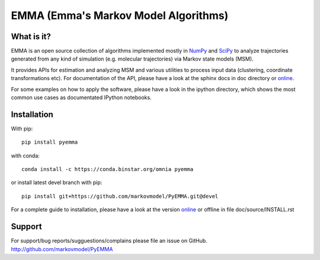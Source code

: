 =====================================
EMMA (Emma's Markov Model Algorithms)
=====================================

.. image:: https://travis-ci.org/markovmodel/PyEMMA.svg?branch=devel
   :target: https://travis-ci.org/markovmodel/PyEMMA
.. image:: https://badge.fury.io/py/pyemma.svg
   :target: https://pypi.python.org/pypi/pyemma
.. image:: https://binstar.org/omnia/pyemma/badges/version.svg
   :target: https://binstar.org/omnia/pyemma
.. image:: https://pypip.in/d/pyemma/badge.svg
   :target: https://pypi.python.org/pypi/pyemma
.. image:: https://binstar.org/xavier/binstar/badges/downloads.svg
   :target: https://binstar.org/omnia/pyemma
.. image:: https://binstar.org/omnia/pyemma/badges/installer/conda.svg
   :target: https://conda.binstar.org/omnia

What is it?
-----------
EMMA is an open source collection of algorithms implemented mostly in
`NumPy <http://www.numpy.org/>`_ and `SciPy <http://www.scipy.org>`_ to analyze
trajectories generated from any kind of simulation (e.g. molecular
trajectories) via Markov state models (MSM).

It provides APIs for estimation and analyzing MSM and various utilities to
process input data (clustering, coordinate transformations etc). For
documentation of the API, please have a look at the sphinx docs in doc
directory or `online <http://pythonhosted.org/pyEMMA/api/index.html>`__.

For some examples on how to apply the software, please have a look in the
ipython directory, which shows the most common use cases as documentated
IPython notebooks.

Installation
------------
With pip::
 
     pip install pyemma

with conda::

     conda install -c https://conda.binstar.org/omnia pyemma


or install latest devel branch with pip::

     pip install git+https://github.com/markovmodel/PyEMMA.git@devel

For a complete guide to installation, please have a look at the version 
`online <http://pythonhosted.org/pyEMMA/INSTALL.html>`__ or offline in file
doc/source/INSTALL.rst

Support
-------
For support/bug reports/sugguestions/complains please file an issue on GitHub.
http://github.com/markovmodel/PyEMMA

